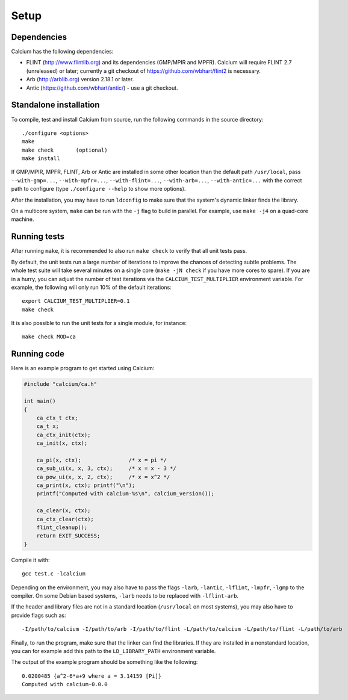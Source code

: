 .. _setup:

Setup
===============================================================================

Dependencies
-------------------------------------------------------------------------------

Calcium has the following dependencies:

* FLINT (http://www.flintlib.org) and its dependencies (GMP/MPIR and MPFR).
  Calcium will require FLINT 2.7 (unreleased) or later; currently
  a git checkout of https://github.com/wbhart/flint2 is necessary.
* Arb (http://arblib.org) version 2.18.1 or later.
* Antic (https://github.com/wbhart/antic/) - use a git checkout.

Standalone installation
-------------------------------------------------------------------------------

To compile, test and install Calcium from source, run the following
commands in the source directory::

    ./configure <options>
    make
    make check       (optional)
    make install

If GMP/MPIR, MPFR, FLINT, Arb or Antic are installed in some other
location than the default path ``/usr/local``, pass
``--with-gmp=...``, ``--with-mpfr=...``, ``--with-flint=...``,
``--with-arb=...``, ``--with-antic=...`` with
the correct path to configure (type ``./configure --help`` to show
more options).

After the installation, you may have to run ``ldconfig``
to make sure that the system's dynamic linker finds the library.

On a multicore system, ``make`` can be run with the ``-j`` flag to build
in parallel. For example, use ``make -j4`` on a quad-core machine.

Running tests
-------------------------------------------------------------------------------

After running ``make``, it is recommended to also run ``make check``
to verify that all unit tests pass.

By default, the unit tests run a large number of iterations to improve
the chances of detecting subtle problems.
The whole test suite will take several minutes on a single core
(``make -jN check`` if you have more cores to spare).
If you are in a hurry, you can adjust the number of test iterations via
the ``CALCIUM_TEST_MULTIPLIER`` environment variable. For example, the following
will only run 10% of the default iterations::

    export CALCIUM_TEST_MULTIPLIER=0.1
    make check

It is also possible to run the unit tests for a single module, for instance::

    make check MOD=ca

Running code
-------------------------------------------------------------------------------

Here is an example program to get started using Calcium:

.. code-block:: c

    #include "calcium/ca.h"

    int main()
    {
        ca_ctx_t ctx;
        ca_t x;
        ca_ctx_init(ctx);
        ca_init(x, ctx);

        ca_pi(x, ctx);               /* x = pi */
        ca_sub_ui(x, x, 3, ctx);     /* x = x - 3 */
        ca_pow_ui(x, x, 2, ctx);     /* x = x^2 */
        ca_print(x, ctx); printf("\n");
        printf("Computed with calcium-%s\n", calcium_version());

        ca_clear(x, ctx);
        ca_ctx_clear(ctx);
        flint_cleanup();
        return EXIT_SUCCESS;
    }

Compile it with::

    gcc test.c -lcalcium

Depending on the environment, you may also have to pass
the flags ``-larb``, ``-lantic``, ``-lflint``, ``-lmpfr``, ``-lgmp``
to the compiler.
On some Debian based systems, ``-larb`` needs to be replaced
with ``-lflint-arb``.

If the header and library files are not in a standard location
(``/usr/local`` on most systems), you may also have to provide flags such as::

    -I/path/to/calcium -I/path/to/arb -I/path/to/flint -L/path/to/calcium -L/path/to/flint -L/path/to/arb

Finally, to run the program, make sure that the linker
can find the libraries. If they are installed in a
nonstandard location, you can for example add this path to the
``LD_LIBRARY_PATH`` environment variable.

The output of the example program should be something like the following::

    0.0200485 {a^2-6*a+9 where a = 3.14159 [Pi]}
    Computed with calcium-0.0.0

